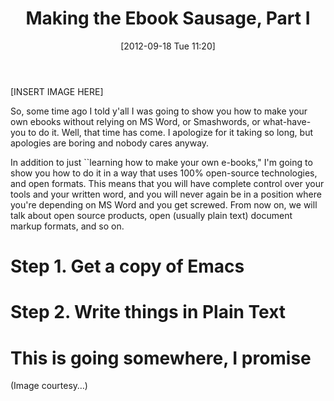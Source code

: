 #+DATE: [2012-09-18 Tue 11:20]
#+OPTIONS: toc:nil num:nil todo:nil pri:nil tags:nil ^:nil TeX:nil
#+CATEGORY: Ebooks, Computers
#+TAGS: ebooks, computers
#+DESCRIPTION:
#+TITLE: Making the Ebook Sausage, Part I

[INSERT IMAGE HERE]

So, some time ago I told y'all I was going to show you how to make your own ebooks without relying on MS Word, or Smashwords, or what-have-you to do it. Well, that time has come. I apologize for it taking so long, but apologies are boring and nobody cares anyway.

In addition to just ``learning how to make your own e-books," I'm going to show you how to do it in a way that uses 100% open-source technologies, and open formats. This means that you will have complete control over your tools and your written word, and you will never again be in a position where you're depending on MS Word and you get screwed. From now on, we will talk about open source products, open (usually plain text) document markup formats, and so on.

* Step 1. Get a copy of Emacs 

* Step 2. Write things in Plain Text

* This is going somewhere, I promise

(Image courtesy...)
